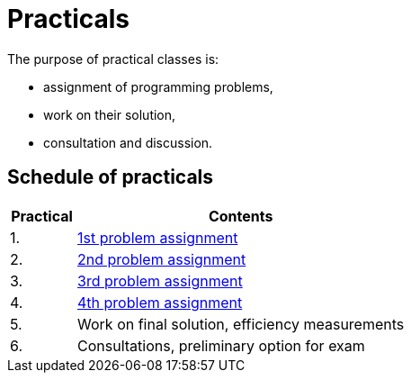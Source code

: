 = Practicals

The purpose of practical classes is:

* assignment of programming problems,
* work on their solution,
* consultation and discussion.

== Schedule of practicals

[cols="1,5" options="header"]
|===
| Practical | Contents

| 1.
| xref:assignments/assignment1#[1st problem assignment]

| 2.
| xref:assignments/assignment2#[2nd problem assignment]

| 3.
| xref:assignments/assignment3#[3rd problem assignment]

| 4.
| xref:assignments/assignment4#[4th problem assignment]

| 5.
| Work on final solution, efficiency measurements

| 6.
| Consultations, preliminary option for exam 

|===
